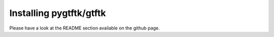 Installing pygtftk/gtftk
==========================


Please have a look at the README section available on the github page.
    
    


    
